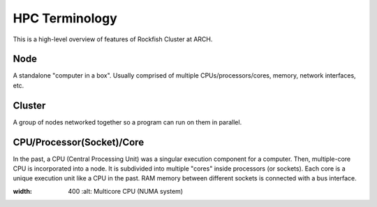 ================
HPC Terminology
================

This is a high-level overview of features of Rockfish Cluster at ARCH.

---------------------------
Node
---------------------------

A standalone "computer in a box". Usually comprised of multiple CPUs/processors/cores, memory, network interfaces, etc.

---------------------------
Cluster
---------------------------

A group of nodes networked together so a program can run on them in parallel.

---------------------------
CPU/Processor(Socket)/Core
---------------------------

In the past, a CPU (Central Processing Unit) was a singular execution component for a computer. Then, multiple-core CPU is incorporated into a node. It is subdivided into multiple "cores" inside processors (or sockets). Each core is a unique execution unit like a CPU in the past. RAM memory between different sockets is connected with a bus interface.

.. |Multicore CPU (NUMA system)| image:: images/picture1.png
:width: 400
  :alt: Multicore CPU (NUMA system)
